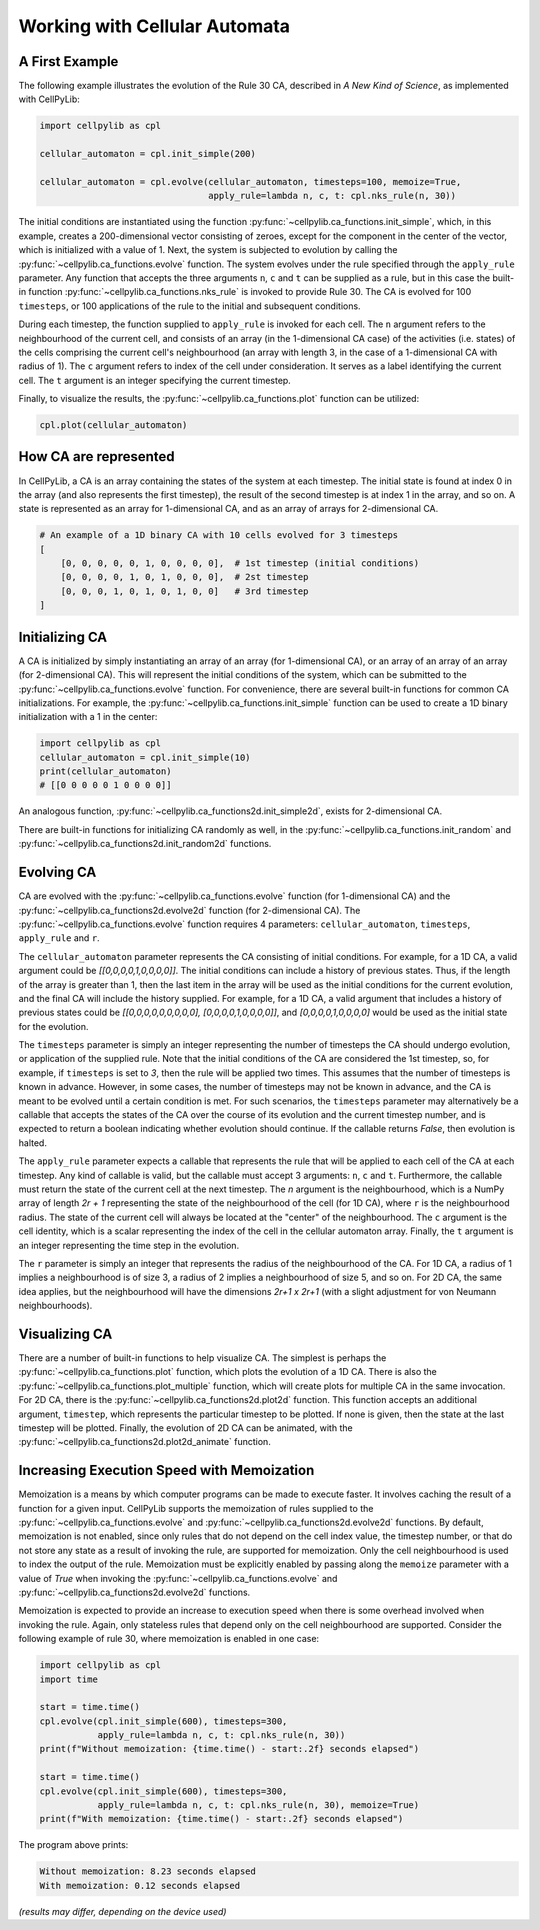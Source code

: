 Working with Cellular Automata
------------------------------

A First Example
~~~~~~~~~~~~~~~

The following example illustrates the evolution of the Rule 30 CA, described in `A New Kind of Science`, as implemented
with CellPyLib:

.. code-block::

    import cellpylib as cpl

    cellular_automaton = cpl.init_simple(200)

    cellular_automaton = cpl.evolve(cellular_automaton, timesteps=100, memoize=True,
                                    apply_rule=lambda n, c, t: cpl.nks_rule(n, 30))


The initial conditions are instantiated using the function :py:func:`~cellpylib.ca_functions.init_simple`, which, in
this example, creates a 200-dimensional vector consisting of zeroes, except for the component in the center of the
vector, which is initialized with a value of 1. Next, the system is subjected to evolution by calling the
:py:func:`~cellpylib.ca_functions.evolve` function. The system evolves under the rule specified through the
``apply_rule`` parameter. Any function that accepts the three arguments ``n``, ``c`` and ``t`` can be supplied as a
rule, but in this case the built-in function :py:func:`~cellpylib.ca_functions.nks_rule` is invoked to provide Rule 30.
The CA is evolved for 100 ``timesteps``, or 100 applications of the rule to the initial and subsequent conditions.

During each timestep, the function supplied to ``apply_rule`` is invoked for each cell. The ``n`` argument refers to the
neighbourhood of the current cell, and consists of an array (in the 1-dimensional CA case) of the activities (i.e.
states) of the cells comprising the current cell's neighbourhood (an array with length 3, in the case of a 1-dimensional
CA with radius of 1). The ``c`` argument refers to index of the cell under consideration. It serves as a label
identifying the current cell. The ``t`` argument is an integer specifying the current timestep.

Finally, to visualize the results, the :py:func:`~cellpylib.ca_functions.plot` function can be utilized:

.. code-block::

    cpl.plot(cellular_automaton)

.. image:: _static/rule30.png
    :width: 400


How CA are represented
~~~~~~~~~~~~~~~~~~~~~~

In CellPyLib, a CA is an array containing the states of the system at each timestep. The initial state is found at index
0 in the array (and also represents the first timestep), the result of the second timestep is at index 1 in the array,
and so on. A state is represented as an array for 1-dimensional CA, and as an array of arrays for 2-dimensional CA.

.. code-block::

    # An example of a 1D binary CA with 10 cells evolved for 3 timesteps
    [
        [0, 0, 0, 0, 0, 1, 0, 0, 0, 0],  # 1st timestep (initial conditions)
        [0, 0, 0, 0, 1, 0, 1, 0, 0, 0],  # 2st timestep
        [0, 0, 0, 1, 0, 1, 0, 1, 0, 0]   # 3rd timestep
    ]

Initializing CA
~~~~~~~~~~~~~~~~~

A CA is initialized by simply instantiating an array of an array (for 1-dimensional CA), or an array of an array of an
array (for 2-dimensional CA). This will represent the initial conditions of the system, which can be submitted to the
:py:func:`~cellpylib.ca_functions.evolve` function. For convenience, there are several built-in functions for common CA
initializations. For example, the :py:func:`~cellpylib.ca_functions.init_simple` function can be used to create a 1D
binary initialization with a 1 in the center:

.. code-block::

    import cellpylib as cpl
    cellular_automaton = cpl.init_simple(10)
    print(cellular_automaton)
    # [[0 0 0 0 0 1 0 0 0 0]]

An analogous function, :py:func:`~cellpylib.ca_functions2d.init_simple2d`, exists for 2-dimensional CA.

There are built-in functions for initializing CA randomly as well, in the :py:func:`~cellpylib.ca_functions.init_random`
and :py:func:`~cellpylib.ca_functions2d.init_random2d` functions.

Evolving CA
~~~~~~~~~~~~~

CA are evolved with the :py:func:`~cellpylib.ca_functions.evolve` function (for 1-dimensional CA) and the
:py:func:`~cellpylib.ca_functions2d.evolve2d` function (for 2-dimensional CA). The
:py:func:`~cellpylib.ca_functions.evolve` function requires 4 parameters: ``cellular_automaton``, ``timesteps``,
``apply_rule`` and ``r``.

The ``cellular_automaton`` parameter represents the CA consisting of initial conditions. For example, for a 1D CA, a
valid argument could be `[[0,0,0,0,1,0,0,0,0]]`. The initial conditions can include a history of previous states. Thus,
if the length of the array is greater than 1, then the last item in the array will be used as the initial conditions for
the current evolution, and the final CA will include the history supplied. For example, for a 1D CA, a valid argument
that includes a history of previous states could be `[[0,0,0,0,0,0,0,0,0], [0,0,0,0,1,0,0,0,0]]`, and
`[0,0,0,0,1,0,0,0,0]` would be used as the initial state for the evolution.

The ``timesteps`` parameter is simply an integer representing the number of timesteps the CA should undergo evolution, or
application of the supplied rule. Note that the initial conditions of the CA are considered the 1st timestep, so, for
example, if ``timesteps`` is set to `3`, then the rule will be applied two times. This assumes that the number of
timesteps is known in advance. However, in some cases, the number of timesteps may not be known in advance, and the CA
is meant to be evolved until a certain condition is met. For such scenarios, the ``timesteps`` parameter may alternatively
be a callable that accepts the states of the CA over the course of its evolution and the current timestep number, and is
expected to return a boolean indicating whether evolution should continue. If the callable returns `False`, then
evolution is halted.

The ``apply_rule`` parameter expects a callable that represents the rule that will be applied to each cell of the CA at
each timestep. Any kind of callable is valid, but the callable must accept 3 arguments: ``n``, ``c`` and ``t``.
Furthermore, the callable must return the state of the current cell at the next timestep. The `n` argument is the
neighbourhood, which is a NumPy array of length `2r + 1` representing the state of the neighbourhood of the cell (for
1D CA), where ``r`` is the neighbourhood radius. The state of the current cell will always be located at the "center" of
the neighbourhood. The ``c`` argument is the cell identity, which is a scalar representing the index of the cell in the
cellular automaton array. Finally, the ``t`` argument is an integer representing the time step in the evolution.

The ``r`` parameter is simply an integer that represents the radius of the neighbourhood of the CA. For 1D CA, a radius
of 1 implies a neighbourhood is of size 3, a radius of 2 implies a neighbourhood of size 5, and so on. For 2D CA, the
same idea applies, but the neighbourhood will have the dimensions `2r+1 x 2r+1` (with a slight adjustment for von
Neumann neighbourhoods).

Visualizing CA
~~~~~~~~~~~~~~

There are a number of built-in functions to help visualize CA. The simplest is perhaps the
:py:func:`~cellpylib.ca_functions.plot` function, which plots the evolution of a 1D CA. There is also the
:py:func:`~cellpylib.ca_functions.plot_multiple` function, which will create plots for multiple CA in the same
invocation. For 2D CA, there is the :py:func:`~cellpylib.ca_functions2d.plot2d` function. This function accepts an
additional argument, ``timestep``, which represents the particular timestep to be plotted. If none is given, then the
state at the last timestep will be plotted. Finally, the evolution of 2D CA can be animated, with the
:py:func:`~cellpylib.ca_functions2d.plot2d_animate` function.

Increasing Execution Speed with Memoization
~~~~~~~~~~~~~~~~~~~~~~~~~~~~~~~~~~~~~~~~~~~

Memoization is a means by which computer programs can be made to execute faster. It involves caching the result of a
function for a given input. CellPyLib supports the memoization of rules supplied to the
:py:func:`~cellpylib.ca_functions.evolve` and :py:func:`~cellpylib.ca_functions2d.evolve2d` functions. By default,
memoization is not enabled, since only rules that do not depend on the cell index value, the timestep number, or that
do not store any state as a result of invoking the rule, are supported for memoization. Only the cell neighbourhood is
used to index the output of the rule. Memoization must be explicitly enabled by passing along the ``memoize`` parameter
with a value of `True` when invoking the :py:func:`~cellpylib.ca_functions.evolve` and
:py:func:`~cellpylib.ca_functions2d.evolve2d` functions.

Memoization is expected to provide an increase to execution speed when there is some overhead involved when invoking
the rule. Again, only stateless rules that depend only on the cell neighbourhood are supported. Consider the following
example of rule 30, where memoization is enabled in one case:

.. code-block::

    import cellpylib as cpl
    import time

    start = time.time()
    cpl.evolve(cpl.init_simple(600), timesteps=300,
               apply_rule=lambda n, c, t: cpl.nks_rule(n, 30))
    print(f"Without memoization: {time.time() - start:.2f} seconds elapsed")

    start = time.time()
    cpl.evolve(cpl.init_simple(600), timesteps=300,
               apply_rule=lambda n, c, t: cpl.nks_rule(n, 30), memoize=True)
    print(f"With memoization: {time.time() - start:.2f} seconds elapsed")

The program above prints:

.. code-block::

    Without memoization: 8.23 seconds elapsed
    With memoization: 0.12 seconds elapsed

*(results may differ, depending on the device used)*
